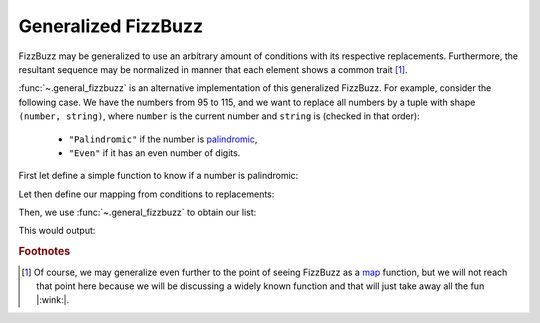 Generalized FizzBuzz
====================

.. versionadded:: 0.2.0

FizzBuzz may be generalized to use an arbitrary amount of conditions with its respective replacements. Furthermore, the resultant sequence may be normalized in manner that each element shows a common trait [#f1]_.

:func:`~.general_fizzbuzz` is an alternative implementation of this generalized FizzBuzz.
For example, consider the following case. We have the numbers from 95 to 115, and we want to replace all numbers by a tuple with shape ``(number, string)``, where ``number`` is the current number and ``string`` is (checked in that order):

    - ``"Palindromic"`` if the number is `palindromic <https://en.wikipedia.org/wiki/Palindromic_number>`_,
    - ``"Even"`` if it has an even number of digits.

First let define a simple function to know if a number is palindromic:

.. testcode::

   def is_palindromic(n):
       n = str(n)
       return all(map(lambda x, y: x==y, n, reversed(n)))

.. testcode::
   :hide:

   assert is_palindromic(121)
   assert is_palindromic(1221)
   assert not is_palindromic(123421)

Let then define our mapping from conditions to replacements:

.. testcode::

   mapping = {is_palindromic: lambda x: (x, 'Palindromic'),
              (lambda n: len(str(n)) % 2 == 0): lambda x: (x, 'Even')}

Then, we use :func:`~.general_fizzbuzz` to obtain our list:

.. testcode::

   from fizzbuzz_lib import general_fizzbuzz

   it = general_fizzbuzz(iterable=range(95, 116), mapping=mapping,
                         default= lambda x: x, fusion=lambda ac, r: (ac[0], ac[1]+r[1]),
                         common= lambda x: x)
   print(list(it))

This would output:

.. testoutput::

   [(95, 'Even'), (96, 'Even'), (97, 'Even'), (98, 'Even'), (99, 'PalindromicEven'), 100, (101, 'Palindromic'), 102, 103, 104, 105, 106, 107, 108, 109, 110, (111, 'Palindromic'), 112, 113, 114, 115]

.. rubric:: Footnotes

.. [#f1] Of course, we may generalize even further to the point of seeing FizzBuzz as a `map <https://en.wikipedia.org/wiki/Map_(higher-order_function)>`_ function, but we will not reach that point here because we will be discussing a widely known function and that will just take away all the fun |:wink:|.
